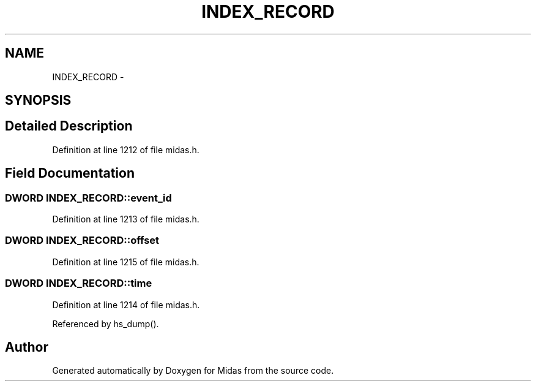 .TH "INDEX_RECORD" 3 "31 May 2012" "Version 2.3.0-0" "Midas" \" -*- nroff -*-
.ad l
.nh
.SH NAME
INDEX_RECORD \- 
.SH SYNOPSIS
.br
.PP
.SH "Detailed Description"
.PP 
Definition at line 1212 of file midas.h.
.SH "Field Documentation"
.PP 
.SS "\fBDWORD\fP \fBINDEX_RECORD::event_id\fP"
.PP
Definition at line 1213 of file midas.h.
.SS "\fBDWORD\fP \fBINDEX_RECORD::offset\fP"
.PP
Definition at line 1215 of file midas.h.
.SS "\fBDWORD\fP \fBINDEX_RECORD::time\fP"
.PP
Definition at line 1214 of file midas.h.
.PP
Referenced by hs_dump().

.SH "Author"
.PP 
Generated automatically by Doxygen for Midas from the source code.
